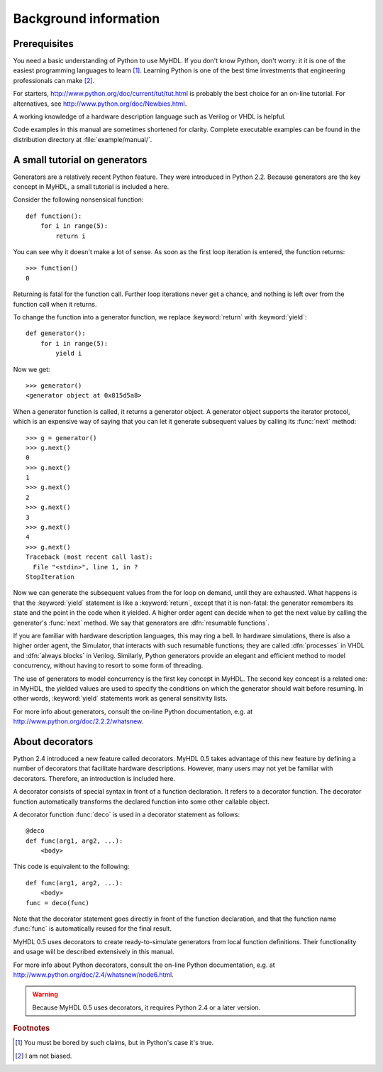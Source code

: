 
.. _background:

**********************
Background information
**********************


.. _prerequisites:

Prerequisites
=============

You need a basic understanding of Python to use MyHDL. If you don't know Python,
don't worry: it it is one of the easiest programming languages to learn  [#]_.
Learning Python is one of the best time investments that engineering
professionals can make  [#]_.

For starters, http://www.python.org/doc/current/tut/tut.html is probably the
best choice for an on-line tutorial. For alternatives, see
http://www.python.org/doc/Newbies.html.

A working knowledge of a hardware description language such as Verilog or VHDL
is helpful.

Code examples in this manual are sometimes shortened for clarity. Complete
executable examples can be found in the distribution directory at
:file:`example/manual/`.


.. _tutorial:

A small tutorial on generators
==============================

.. index:: single: generators; tutorial on

Generators are a relatively recent Python feature. They were introduced in
Python 2.2. Because generators are the key concept in MyHDL, a small tutorial is
included a here.

Consider the following nonsensical function::

   def function():
       for i in range(5):
           return i

You can see why it doesn't make a lot of sense. As soon as the first loop
iteration is entered, the function returns::

   >>> function()
   0

Returning is fatal for the function call. Further loop iterations never get a
chance, and nothing is left over from the function call when it returns.

To change the function into a generator function, we replace :keyword:`return`
with :keyword:`yield`::

   def generator():
       for i in range(5):
           yield i

Now we get::

   >>> generator()
   <generator object at 0x815d5a8>

When a generator function is called, it returns a generator object. A generator
object supports the iterator protocol, which is an expensive way of saying that
you can let it generate subsequent values by calling its :func:`next` method::

   >>> g = generator()
   >>> g.next()
   0
   >>> g.next()
   1
   >>> g.next()
   2
   >>> g.next()
   3
   >>> g.next()
   4
   >>> g.next()
   Traceback (most recent call last):
     File "<stdin>", line 1, in ?
   StopIteration

Now we can generate the subsequent values from the for loop on demand, until
they are exhausted. What happens is that the :keyword:`yield` statement is like
a :keyword:`return`, except that it is non-fatal: the generator remembers its
state and the point in the code when it yielded. A higher order agent can decide
when to get the next value by calling the generator's :func:`next` method. We
say that generators are :dfn:`resumable functions`.

.. index::
   single: VHDL; process
   single: Verilog; always block

If you are familiar with hardware description languages, this may ring a bell.
In hardware simulations, there is also a higher order agent, the Simulator, that
interacts with such resumable functions; they are called  :dfn:`processes` in
VHDL and  :dfn:`always blocks` in Verilog.  Similarly, Python generators provide
an elegant and efficient method to model concurrency, without having to resort
to some form of threading.

.. % 
.. % 

.. index:: single: sensitivity list

The use of generators to model concurrency is the first key concept in MyHDL.
The second key concept is a related one: in MyHDL, the yielded values are used
to specify the conditions on which the generator should wait before resuming. In
other words, :keyword:`yield` statements work as general  sensitivity lists.

.. % 

For more info about generators, consult the on-line Python documentation, e.g.
at http://www.python.org/doc/2.2.2/whatsnew.


.. _deco:

About decorators
================

.. index:: single: decorators; about

Python 2.4 introduced a new feature called decorators. MyHDL 0.5 takes advantage
of this new feature by defining a number of decorators that facilitate hardware
descriptions. However, many users may not yet be familiar with decorators.
Therefore, an introduction is included here.

A decorator consists of special syntax in front of a function declaration. It
refers to a decorator function. The decorator function automatically transforms
the declared function into some other callable object.

A decorator function :func:`deco` is used in a decorator statement as follows::

   @deco
   def func(arg1, arg2, ...):
       <body>

This code is equivalent to the following::

   def func(arg1, arg2, ...):
       <body>
   func = deco(func)

Note that the decorator statement goes directly in front of the function
declaration, and that the function name :func:`func` is automatically reused for
the final result.

MyHDL 0.5 uses decorators to create ready-to-simulate generators from local
function definitions. Their functionality and usage will be described
extensively in this manual.

For more info about Python decorators, consult the on-line Python documentation,
e.g. at http://www.python.org/doc/2.4/whatsnew/node6.html.

.. warning::

   Because MyHDL 0.5 uses decorators, it requires Python 2.4 or a later version.

.. rubric:: Footnotes

.. [#] You must be bored by such claims, but in Python's case it's true.

.. [#] I am not biased.

